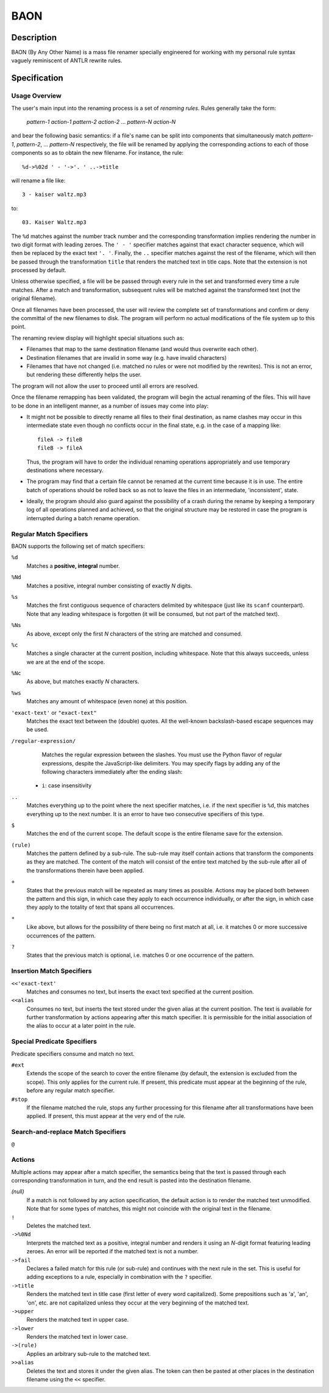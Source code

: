 ====
BAON
====

Description
-----------

BAON (By Any Other Name) is a mass file renamer specially engineered for
working with my personal rule syntax vaguely reminiscent of ANTLR rewrite rules.

Specification
-------------

Usage Overview
..............

The user's main input into the renaming process is a set of `renaming rules`.
Rules generally take the form:

    *pattern-1* *action-1* *pattern-2* *action-2* ... *pattern-N* *action-N*

and bear the following basic semantics: if a file's name can be split into
components that simultaneously match *pattern-1*, *pattern-2*, ... *pattern-N*
respectively, the file will be renamed by applying the corresponding actions
to each of those components so as to obtain the new filename. For instance,
the rule::

    %d->%02d ' - '->'. ' ..->title
    
will rename a file like::

    3 - kaiser waltz.mp3

to::

    03. Kaiser Waltz.mp3

The ``%d`` matches against the number track number and the corresponding
transformation implies rendering the number in two digit format with leading
zeroes. The ``' - '`` specifier matches against that exact character sequence,
which will then be replaced by the exact text ``'. '``. Finally, the ``..``
specifier matches against the rest of the filename, which will then be passed
through the transformation ``title`` that renders the matched text in title
caps. Note that the extension is not processed by default.

Unless otherwise specified, a file will be be passed through every rule in the
set and transformed every time a rule matches. After a match and transformation,
subsequent rules will be matched against the transformed text (not the original
filename).

Once all filenames have been processed, the user will review the complete set
of transformations and confirm or deny the committal of the new filenames to
disk. The program will perform no actual modifications of the file system up to
this point.

The renaming review display will highlight special situations such as:

- Filenames that map to the same destination filename (and would thus overwrite
  each other).
- Destination filenames that are invalid in some way (e.g. have invalid
  characters)
- Filenames that have not changed (i.e. matched no rules or were not modified
  by the rewrites). This is not an error, but rendering these differently helps
  the user.

The program will not allow the user to proceed until all errors are resolved.

Once the filename remapping has been validated, the program will begin the
actual renaming of the files. This will have to be done in an intelligent
manner, as a number of issues may come into play:

- It might not be possible to directly rename all files to their final
  destination, as name clashes may occur in this intermediate state even though
  no conflicts occur in the final state, e.g. in the case of a mapping like::

   fileA -> fileB
   fileB -> fileA

  Thus, the program will have to order
  the individual renaming operations appropriately and use temporary
  destinations where necessary.
- The program may find that a certain file cannot be renamed at the current time
  because it is in use. The entire batch of operations should be rolled back so
  as not to leave the files in an intermediate, 'inconsistent', state.
- Ideally, the program should also guard against the possibility of a crash
  during the rename by keeping a temporary log of all operations planned and
  achieved, so that the original structure may be restored in case the program
  is interrupted during a batch rename operation.

Regular Match Specifiers
........................

BAON supports the following set of match specifiers:

``%d``
    Matches a **positive, integral** number.

``%Nd``
    Matches a positive, integral number consisting of exactly *N* digits.

``%s``
    Matches the first contiguous sequence of characters delimited by whitespace
    (just like its ``scanf`` counterpart). Note that any leading whitespace is
    forgotten (it will be consumed, but not part of the matched text).

``%Ns``
    As above, except only the first *N* characters of the string are matched and
    consumed.

``%c``
    Matches a single character at the current position, including whitespace.
    Note that this always succeeds, unless we are at the end of the scope.

``%Nc``
    As above, but matches exactly *N* characters.

``%ws``
    Matches any amount of whitespace (even none) at this position.

``'exact-text'`` or ``"exact-text"``
    Matches the exact text between the (double) quotes. All the well-known
    backslash-based escape sequences may be used.

``/regular-expression/``
    Matches the regular expression between the slashes. You must use the Python
    flavor of regular expressions, despite the JavaScript-like delimiters. You
    may specify flags by adding any of the following characters immediately
    after the ending slash:
   
   - ``i``: case insensitivity

``..``
    Matches everything up to the point where the next specifier matches, i.e.
    if the next specifier is ``%d``, this matches everything up to the next
    number. It is an error to have two consecutive specifiers of this type.

``$``
    Matches the end of the current scope. The default scope is the entire
    filename save for the extension.

``(rule)``
    Matches the pattern defined by a sub-rule. The sub-rule may itself contain
    actions that transform the components as they are matched. The content of
    the match will consist of the entire text matched by the sub-rule after all
    of the transformations therein have been applied.

``+``
    States that the previous match will be repeated as many times as possible.
    Actions may be placed both between the pattern and this sign, in which case
    they apply to each occurrence individually, or after the sign, in which case
    they apply to the totality of text that spans all occurrences.

``*``
    Like above, but allows for the possibility of there being no first match at
    all, i.e. it matches 0 or more successive occurrences of the pattern.

``?``
    States that the previous match is optional, i.e. matches 0 or one occurrence
    of the pattern.

Insertion Match Specifiers
..........................

``<<'exact-text'``
    Matches and consumes no text, but inserts the exact text specified at the
    current position.

``<<alias``
    Consumes no text, but inserts the text stored under the given alias at the
    current position. The text is available for further transformation by
    actions appearing after this match specifier. It is permissible for the
    initial association of the alias to occur at a later point in the rule.

Special Predicate Specifiers
............................

Predicate specifiers consume and match no text.

``#ext``
    Extends the scope of the search to cover the entire filename (by default,
    the extension is excluded from the scope). This only applies for the current
    rule. If present, this predicate must appear at the beginning of the rule,
    before any regular match specifier.

``#stop``
    If the filename matched the rule, stops any further processing for this
    filename after all transformations have been applied. If present, this must
    appear at the very end of the rule.

Search-and-replace Match Specifiers
...................................

``@``

Actions
.......

Multiple actions may appear after a match specifier, the semantics being that
the text is passed through each corresponding transformation in turn, and the
end result is pasted into the destination filename.

*(null)*
    If a match is not followed by any action specification, the default action
    is to render the matched text unmodified. Note that for some types of
    matches, this might not coincide with the original text in the filename.

``!``
    Deletes the matched text.

``->%0Nd``
    Interprets the matched text as a positive, integral number and renders it
    using an *N*-digit format featuring leading zeroes. An error will be
    reported if the matched text is not a number.

``->fail``
    Declares a failed match for this rule (or sub-rule) and continues with the
    next rule in the set. This is useful for adding exceptions to a rule,
    especially in combination with the ``?`` specifier.

``->title``
    Renders the matched text in title case (first letter of every word
    capitalized). Some prepositions such as 'a', 'an', 'on', etc. are not
    capitalized unless they occur at the very beginning of the matched text.

``->upper``
    Renders the matched text in upper case.

``->lower``
    Renders the matched text in lower case.

``->(rule)``
    Applies an arbitrary sub-rule to the matched text.

``>>alias``
    Deletes the text and stores it under the given alias. The token can then be
    pasted at other places in the destination filename using the ``<<`` 
    specifier.
